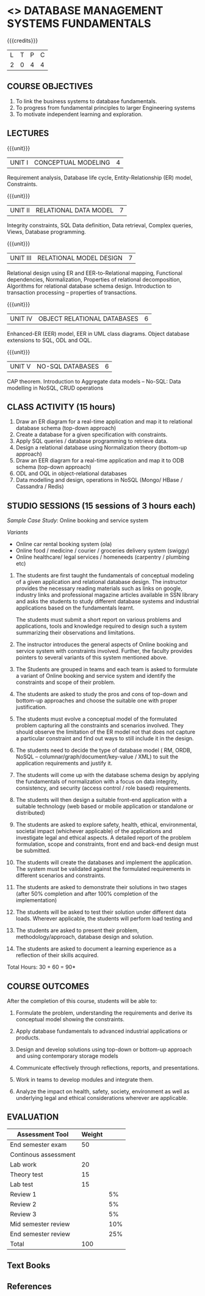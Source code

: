 * <<<203>>> DATABASE MANAGEMENT SYSTEMS FUNDAMENTALS
:properties:
:author: Dr R Kanchana, Mr B Senthilkumar
:date: 16 March 2021
:end:

{{{credits}}}
| L | T | P | C |
| 2 | 0 | 4 | 4 |
		
** CO-PO Mapping                                                   :noexport:
|     | PO1 | PO2 | PO3 | PO4 | PO5 | PO6 | PO7 | PO8 | PO9 | PO10 | PO11 | PO12 | PSO1 | PSO2 | PSO3 |
| CO1 |     |   3 |     |   2 |     |     |     |     |     |      |      |      |    2 |    2 |      |
| CO2 |   2 |     |     |   1 |     |     |     |     |     |      |      |      |    2 |    1 |      |
| CO3 |     |     |   3 |   3 |   3 |     |     |     |     |      |      |      |    3 |    3 |    3 |
| CO4 |     |     |     |     |     |     |     |   1 |     |    3 |    1 |    1 |      |      |      |
| CO5 |     |     |     |     |     |     |     |     |   3 |    3 |    2 |    1 |      |    1 |      |
| CO6 |     |     |     |     |     |   2 |   2 |   1 |     |      |      |      |      |      |      |

** COURSE OBJECTIVES
1. To link the business systems to database fundamentals. 
2. To progress from fundamental principles to larger Engineering systems 
3. To motivate independent learning and exploration.

** LECTURES
{{{unit}}}
| UNIT I | CONCEPTUAL MODELING | 4 |
Requirement analysis, Database life cycle, Entity-Relationship (ER) model, Constraints.

{{{unit}}}
| UNIT II | RELATIONAL DATA MODEL  | 7 |
Integrity constraints, SQL Data definition, Data retrieval, Complex queries, Views, Database programming.	

{{{unit}}}
| UNIT III | RELATIONAL MODEL DESIGN | 7  |
Relational design using ER and EER-to-Relational mapping, Functional dependencies, Normalization, Properties of relational decomposition, Algorithms for relational database schema design. 
Introduction to transaction processing – properties of transactions.	

{{{unit}}}
| UNIT IV | OBJECT RELATIONAL DATABASES | 6 |
Enhanced-ER (EER) model, EER in UML class diagrams. Object database extensions to SQL, ODL and OQL. 

{{{unit}}}
| UNIT V |  NO-SQL DATABASES | 6 |
CAP theorem. Introduction to Aggregate data models – No-SQL: Data modelling in NoSQL, CRUD operations	

** CLASS ACTIVITY (15 hours)
1. Draw an ER diagram for a real-time application and map it to relational database schema (top-down approach)
2. Create a database for a given specification with constraints.
3. Apply SQL queries / database programming to retrieve data.
4. Design a relational database using Normalization theory (bottom-up approach)
5. Draw an EER diagram for a real-time application and map it to ODB schema (top-down approach)
6. ODL and OQL in object-relational databases
7. Data modelling and design, operations in NoSQL (Mongo/ HBase / Cassandra / Redis)


** STUDIO SESSIONS (15 sessions of 3 hours each)
/Sample Case Study/: Online booking and service system

/Variants/
   - Online car rental booking system (ola)
   - Online food / medicine / courier / groceries delivery system (swiggy)
   - Online healthcare/ legal services / homeneeds (carpentry / plumbing etc)

1. The students are first taught the fundamentals of conceptual
   modeling of a given application and relational database design. The
   instructor provides the necessary reading materials such as links
   on google, industry links and professional magazine articles
   available in SSN library and asks the students to study different
   database systems and industrial applications based on the
   fundamentals learnt.
   
   The students must submit a short report on various problems and
   applications, tools and knowledge required to design such a system
   summarizing their observations and limitations.
2. The instructor introduces the general aspects of Online booking and
   service system with constraints involved. Further, the faculty
   provides pointers to several variants of this system mentioned
   above.
3. The Students are grouped in teams and each team is asked to
   formulate a variant of Online booking and service system and
   identify the constraints and scope of their problem.
4. The students are asked to study the pros and cons of top-down and
   bottom-up approaches and choose the suitable one with proper
   justification.
5. The students must evolve a conceptual model of the formulated
   problem capturing all the constraints and scenarios involved. They
   should observe the limitation of the ER model not that does not
   capture a particular constraint and find out ways to still include
   it in the design.
6. The students need to decide the type of database model ( RM, ORDB,
   NoSQL -- columnar/graph/document/key-value / XML) to suit the
   application requirements and justify it.
7. The students will come up with the database schema design by
   applying the fundamentals of normalization with a focus on data
   integrity, consistency, and security (access control / role based)
   requirements.
8. The students will then design a suitable front-end application with
   a suitable technology (web based or mobile application or
   standalone or distributed)
9. The students are asked to explore safety, health, ethical,
   environmental, societal impact (whichever applicable) of the
   applications and investigate legal and ethical aspects. A detailed
   report of the problem formulation, scope and constraints, front end
   and back-end design must be submitted.
10. The students will create the databases and implement the
    application. The system must be validated against the formulated
    requirements in different scenarios and constraints.
11. The students are asked to demonstrate their solutions in two
    stages (after 50% completion and after 100% completion of the
    implementation)
12. The students will be asked to test their solution under different
    data loads. Wherever applicable, the students will perform load
    testing and
13. The students are asked to present their problem,
    methodology/approach, database design and solution.
14. The students are asked to document a learning experience as a
    reflection of their skills acquired.

\hfill *Total Hours: 30 + 60 = 90*

** COURSE OUTCOMES
After the completion of this course, students will be able to:
 1. Formulate the problem, understanding the requirements and derive
    its conceptual model showing the constraints.

 2. Apply database fundamentals to advanced industrial applications or
    products.
 3. Design and develop solutions using top-down or bottom-up approach
    and using contemporary storage models
 4. Communicate effectively through reflections, reports, and
    presentations.
 5. Work in teams to develop modules and integrate them.
 6. Analyze the impact on health, safety, society, environment
    as well as underlying legal and ethical considerations
    wherever are applicable.

** EVALUATION
#+BEGIN_COMMENT
EFP will be assessed by a committee of faculty members based
on Studio Sessions, Reflections, Presentation and
Documentation. *EFP will be evaluated based on continuous
assessment only.*

#+latex: \newcolumntype{Y}{>{\small\raggedright\arraybackslash}X}
#+latex: \newcolumntype{A}{>{\small\raggedright\arraybackslash\hsize=.7\hsize}X}
#+latex: \newcolumntype{B}{>{\small\raggedright\arraybackslash\hsize=1.2\hsize}X}
#+latex: \newcolumntype{C}{>{\small\raggedright\arraybackslash\hsize=1\hsize}X}
#+attr_latex: :environment tabularx :width \textwidth :align BBAAAA
| <10>       | <40>                                     | <10>       |       <10> |       <10> |       <10> |
|------------+------------------------------------------+------------+------------+------------+------------|
|            | Reflection by Instructor                 | Reflection by peers | Presenta-tion by peers | Documenta-tion |     Studio |
|------------+------------------------------------------+------------+------------+------------+------------|
| Review 1: Scope and modules | 20                                       | 10         |         10 |         10 |         50 |
|------------+------------------------------------------+------------+------------+------------+------------|
| Review 2: Design | 20                                       | 10         |         10 |         10 |         50 |
|------------+------------------------------------------+------------+------------+------------+------------|
| Mid sem evaluation by a committee | Planning and modules: 20, Technical clarity: 20, Ethics/Best practices: 10 | Viva: 10   |         20 |         20 |            |
|------------+------------------------------------------+------------+------------+------------+------------|
| Review 3: Implementation | 20                                       | 10         |         10 |         10 |         50 |
|------------+------------------------------------------+------------+------------+------------+------------|
| End sem evaluation by a committee | Demo: 40 (Innovation, emerging technologies, security, user interface), Ethics/Best practices: 10 | Viva: 10   |         20 |         20 |         50 |
|------------+------------------------------------------+------------+------------+------------+------------|
#+TBLFM: 

** Tentative Rubrics for Evaluation
#+END_COMMENT
| Assessment Tool      | Weight |     |
|----------------------+--------+-----|
| End semester exam    |     50 |     |
| Continous assessment |        |     |
| Lab work             |     20 |     |
| Theory test          |     15 |     |
| Lab test             |     15 |     |
| Review 1             |        |  5% |
| Review 2             |        |  5% |
| Review 3             |        |  5% |
| Mid semester review  |        | 10% |
| End semester review  |        | 25% |
|----------------------+--------+-----|
| Total                |    100 |     |

#+BEGIN_COMMENT
| Assessment Tool      | Weightage |     |
|----------------------+-----------+-----|
| End semester exam    |       25% |     |
| Continous assessment |       75% |     |
| Class activity       |           | 10% |
| Review 1             |           | 10% |
| Review 2             |           | 15% |
| Review 3             |           | 20% |
| Mid semester review  |           | 20% |
| End semester review  |           | 25% |
|----------------------+-----------+-----|
| Total                |      100% |     |


| Assessment Tool | Weightage |     |
|-----------------+-----------+-----|
| Class Activity  |       25% |     |
| Project         |       75% |     |
| Review 1        |           | 10% |
| Review 2        |           | 20% |
| Review 3        |           | 20% |
| Mid Sem Review  |           | 20% |
| End Sem Review  |           | 30% |
|-----------------+-----------+-----|
| Total           |      100% |     |
#+END_COMMENT
** Text Books

** References

#+BEGIN_COMMENT
Technical Outcome.
Could you learn?
Rate yourself in the scale of 1 to 3
1 -- Not confident, more practice required.
2 - Could modify available code but not able to write
own logic.
3 - Proficient
1 Task 1
2 Task 2
Best Practices / Application of fundaments learnt in theory courses
Suggested by the Instructor
Could you follow?
Rate yourself in the scale of 1 to 3
1 -- Needs to improve.
2 - Inconsistent in applying
3 - Proficient with the practice
B1 Design before coding
B2 Modular design and coding
using versions
#+END_COMMENT
